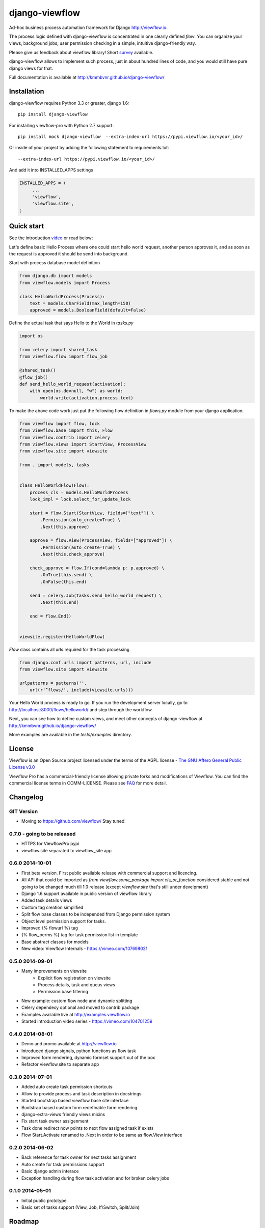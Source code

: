 ===============
django-viewflow
===============

Ad-hoc business process automation framework for Django http://viewflow.io.

The process logic defined with django-viewflow is concentrated in one clearly defined `flow`.
You can organize your views, background jobs, user permission checking in a simple, intuitive django-friendly way.

Please give us feedback about viewflow library! Short `survey <https://docs.google.com/forms/d/1sfysLTvw5UPwezikDC3RP8pcHwgbVVb4_CG5lUNHw_M/viewform>`_ available.


.. image:: tests/examples/shipment/doc/ShipmentProcess.png
   :width: 400px

django-viewflow allows to implement such process, just in about hundred lines of code, and you would still have pure django views for that.

Full documentation is available at http://kmmbvnr.github.io/django-viewflow/

.. image:: https://travis-ci.org/kmmbvnr/django-viewflow.svg
   :target: https://travis-ci.org/kmmbvnr/django-viewflow

.. image:: https://requires.io/github/kmmbvnr/django-viewflow/requirements.png?branch=master
   :target: https://requires.io/github/kmmbvnr/django-viewflow/requirements/?branch=master

.. image:: https://coveralls.io/repos/kmmbvnr/django-viewflow/badge.png?branch=master
   :target: https://coveralls.io/r/kmmbvnr/django-viewflow?branch=master


Installation
============

django-viewflow requires Python 3.3 or greater, django 1.6::

    pip install django-viewflow

For installing viewflow-pro with Python 2.7 support::

    pip install mock django-viewflow  --extra-index-url https://pypi.viewflow.io/<your_id>/

Or inside of your project by adding the following statement to requirements.txt::

    --extra-index-url https://pypi.viewflow.io/<your_id>/

And add it into INSTALLED_APPS settings

.. code-block:: python

    INSTALLED_APPS = (
         ...
         'viewflow',
         'viewflow.site',
    )


Quick start
===========
See the introduction video_ or read below:

.. _video: http://vimeo.com/m/104701259

Let's define basic Hello Process where one could start hello world request, another person approves it,
and as soon as the request is approved it should be send into background.

Start with process database model definition

.. code-block:: python

    from django.db import models
    from viewflow.models import Process

    class HelloWorldProcess(Process):
        text = models.CharField(max_length=150)
        approved = models.BooleanField(default=False)

Define the actual task that says Hello to the World in `tasks.py`

.. code-block:: python

    import os

    from celery import shared_task
    from viewflow.flow import flow_job

    @shared_task()
    @flow_job()
    def send_hello_world_request(activation):
        with open(os.devnull, "w") as world:
            world.write(activation.process.text)


To make the above code work just put the following flow definition in `flows.py` module from your django application.

.. code-block:: python

    from viewflow import flow, lock
    from viewflow.base import this, Flow
    from viewflow.contrib import celery
    from viewflow.views import StartView, ProcessView
    from viewflow.site import viewsite

    from . import models, tasks


    class HelloWorldFlow(Flow):
        process_cls = models.HelloWorldProcess
        lock_impl = lock.select_for_update_lock

        start = flow.Start(StartView, fields=["text"]) \
            .Permission(auto_create=True) \
            .Next(this.approve)

        approve = flow.View(ProcessView, fields=["approved"]) \
            .Permission(auto_create=True) \
            .Next(this.check_approve)

        check_approve = flow.If(cond=lambda p: p.approved) \
            .OnTrue(this.send) \
            .OnFalse(this.end)

        send = celery.Job(tasks.send_hello_world_request) \
            .Next(this.end)

        end = flow.End()


    viewsite.register(HelloWorldFlow)

`Flow` class contains all urls required for the task processing.

.. code-block:: python

    from django.conf.urls import patterns, url, include
    from viewflow.site import viewsite

    urlpatterns = patterns('',
        url(r'^flows/', include(viewsite.urls)))


Your Hello World process is ready to go. If you run the development server
locally, go to http://localhost:8000/flows/helloworld/ and step through the workflow.


Next, you can see how to define custom views, and meet other concepts of django-viewflow at
http://kmmbvnr.github.io/django-viewflow/

More examples are available in the `tests/examples` directory.


License
=======
Viewflow is an Open Source project licensed under the terms of
the AGPL license - `The GNU Affero General Public License v3.0 <http://www.gnu.org/licenses/agpl-3.0.html>`_

Viewflow Pro has a commercial-friendly license allowing private forks
and modifications of Viewflow. You can find the commercial license terms in COMM-LICENSE.
Please see `FAQ <https://github.com/kmmbvnr/django-viewflow/wiki/Pro-FAQ>`_ for more detail.  

Changelog
=========

GIT Version
-----------

* Moving to https://github.com/viewflow/ Stay tuned!

0.7.0 - going to be released
----------------------------

* HTTPS for ViewflowPro pypi
* viewflow.site separated to viewflow_site app


0.6.0 2014-10-01
----------------

* First beta version. First public available release with commercial support and licencing.
* All API that could be imported as `from viewflow.some_package import cls_or_function` considered stable and
  not going to be changed much till 1.0 release (except `viewflow.site` that's still under develpment)
* Django 1.6 support available in public version of viewflow library
* Added task details views
* Custom tag creation simplified
* Split flow base classes to be independed from Django permission system
* Object level permission support for tasks.
* Improved {% flowurl %} tag
* {% flow_perms %} tag for task permission list in template
* Base abstract classes for models
* New video: Viewflow Internals - https://vimeo.com/107698021


0.5.0 2014-09-01
----------------

* Many improvements on viewsite
    - Explicit flow registration on viewsite
    - Process details, task and queus views
    - Permission base filtering
* New example: custom flow node and dynamic splitting
* Celery dependecy optional and moved to contrib package
* Examples available live at http://examples.viewflow.io
* Started introduction video series - https://vimeo.com/104701259

0.4.0 2014-08-01
-----------------

* Demo and promo available at http://viewflow.io
* Introduced django signals, python functions as flow task
* Improved form rendering, dynamic formset support out of the box
* Refactor viewflow.site to separate app


0.3.0 2014-07-01
-----------------

* Added auto create task permission shortcuts
* Allow to provide process and task description in docstrings
* Started bootstrap based viewflow base site interface
* Bootstrap based custom form redefinable form rendering
* django-extra-views friendly views mixins
* Fix start task owner assigenment
* Task done redirect now points to next flow assigned task if exists
* Flow Start.Activate renamed to .Next in order to be same as flow.View interface


0.2.0 2014-06-02
----------------

* Back reference for task owner for next tasks assignment
* Auto create for task permissions support
* Basic django admin interace
* Exception handling during flow task activation and for broken celery jobs


0.1.0  2014-05-01
-----------------

* Initial public prototype
* Basic set of tasks support (View, Job, If/Switch, Split/Join)


Roadmap
=======

* in 0.7.0 at 1st November we going to split out forms library and viewsite modules system to separate apps
* 1.0.0 LTS estimated at January/February 2015 would have lifetime support same as django 1.6
